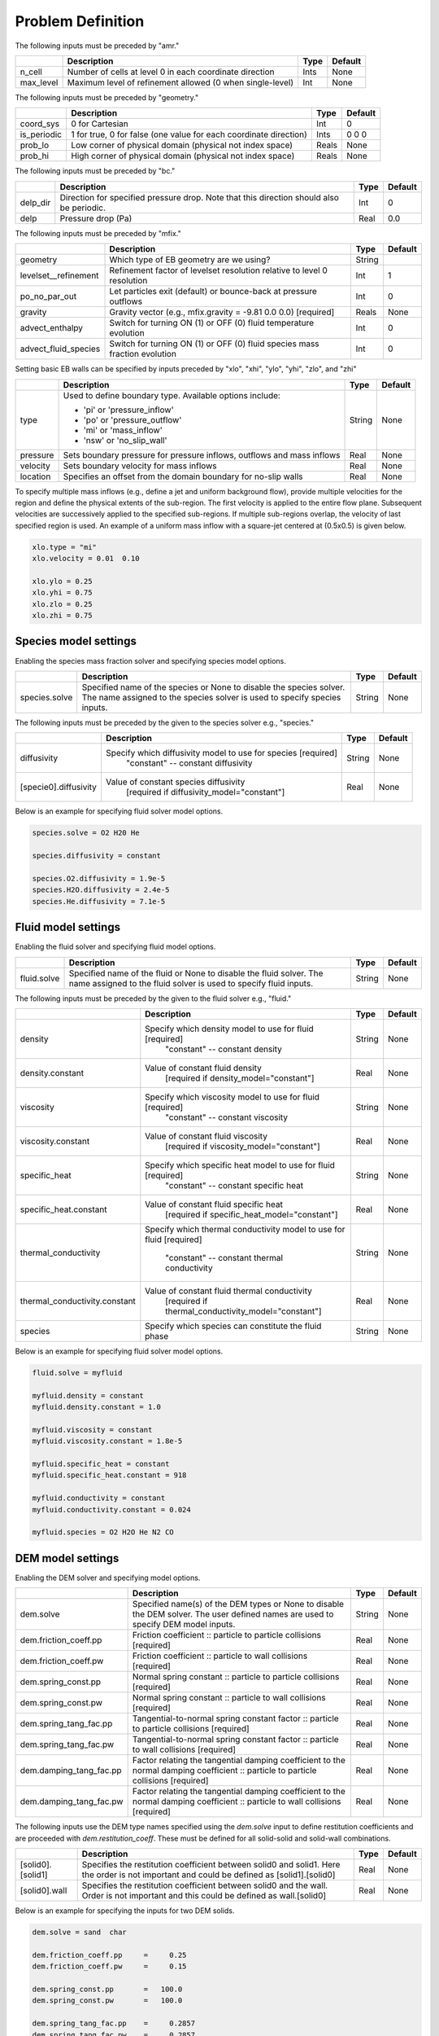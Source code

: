 Problem Definition
==================

The following inputs must be preceded by "amr."

+-------------------+---------------------------------------------------------------------+-------------+-----------+
|                   | Description                                                         |   Type      | Default   |
+===================+=====================================================================+=============+===========+
| n_cell            | Number of cells at level 0 in each coordinate direction             |    Ints     | None      |
+-------------------+---------------------------------------------------------------------+-------------+-----------+
| max_level         | Maximum level of refinement allowed (0 when single-level)           |    Int      | None      |
+-------------------+---------------------------------------------------------------------+-------------+-----------+

The following inputs must be preceded by "geometry."

+-----------------+-----------------------------------------------------------------------+-------------+-----------+
|                 | Description                                                           |   Type      | Default   |
+=================+=======================================================================+=============+===========+
| coord_sys       | 0 for Cartesian                                                       |   Int       |   0       |
+-----------------+-----------------------------------------------------------------------+-------------+-----------+
| is_periodic     | 1 for true, 0 for false (one value for each coordinate direction)     |   Ints      | 0 0 0     |
+-----------------+-----------------------------------------------------------------------+-------------+-----------+
| prob_lo         | Low corner of physical domain (physical not index space)              |   Reals     | None      |
+-----------------+-----------------------------------------------------------------------+-------------+-----------+
| prob_hi         | High corner of physical domain (physical not index space)             |   Reals     | None      |
+-----------------+-----------------------------------------------------------------------+-------------+-----------+

The following inputs must be preceded by "bc."

+-----------------+-----------------------------------------------------------------------+-------------+-----------+
|                 | Description                                                           |   Type      | Default   |
+=================+=======================================================================+=============+===========+
| delp_dir        | Direction for specified pressure drop. Note that this direction       |   Int       |   0       |
|                 | should also be periodic.                                              |             |           |
+-----------------+-----------------------------------------------------------------------+-------------+-----------+
| delp            | Pressure drop (Pa)                                                    |   Real      |   0.0     |
+-----------------+-----------------------------------------------------------------------+-------------+-----------+


The following inputs must be preceded by "mfix."

+----------------------+-------------------------------------------------------------------------+----------+-----------+
|                      | Description                                                             |   Type   | Default   |
+======================+=========================================================================+==========+===========+
| geometry             | Which type of EB geometry are we using?                                 |   String |           |
+----------------------+-------------------------------------------------------------------------+----------+-----------+
| levelset__refinement | Refinement factor of levelset resolution relative to level 0 resolution |   Int    | 1         |
+----------------------+-------------------------------------------------------------------------+----------+-----------+
| po_no_par_out        | Let particles exit (default) or bounce-back at pressure outflows        |   Int    | 0         |
+----------------------+-------------------------------------------------------------------------+----------+-----------+
| gravity              | Gravity vector (e.g., mfix.gravity = -9.81  0.0  0.0) [required]        |  Reals   |  None     |
+----------------------+-------------------------------------------------------------------------+----------+-----------+
| advect_enthalpy      | Switch for turning ON (1) or OFF (0) fluid temperature evolution        |   Int    | 0         |
+----------------------+-------------------------------------------------------------------------+----------+-----------+
| advect_fluid_species | Switch for turning ON (1) or OFF (0) fluid species mass fraction        |   Int    | 0         |
|                      | evolution                                                               |          |           |
+----------------------+-------------------------------------------------------------------------+----------+-----------+


Setting basic EB walls can be specified by inputs preceded by "xlo", "xhi", "ylo", "yhi", "zlo", and "zhi"

+--------------------+---------------------------------------------------------------------------+-------------+-----------+
|                    | Description                                                               |   Type      | Default   |
+====================+===========================================================================+=============+===========+
| type               | Used to define boundary type. Available options include:                  |  String     |  None     |
|                    |                                                                           |             |           |
|                    | * 'pi'  or 'pressure_inflow'                                              |             |           |
|                    | * 'po'  or 'pressure_outflow'                                             |             |           |
|                    | * 'mi'  or 'mass_inflow'                                                  |             |           |
|                    | * 'nsw' or 'no_slip_wall'                                                 |             |           |
+--------------------+---------------------------------------------------------------------------+-------------+-----------+
| pressure           | Sets boundary pressure for pressure inflows, outflows and mass inflows    |    Real     |  None     |
+--------------------+---------------------------------------------------------------------------+-------------+-----------+
| velocity           | Sets boundary velocity for mass inflows                                   |    Real     |  None     |
+--------------------+---------------------------------------------------------------------------+-------------+-----------+
| location           | Specifies an offset from the domain boundary for no-slip walls            |    Real     |  None     |
+--------------------+---------------------------------------------------------------------------+-------------+-----------+

To specify multiple mass inflows (e.g., define a jet and uniform background flow), provide multiple velocities for the region and define the physical extents of the sub-region. The first velocity is applied to the entire flow plane. Subsequent velocities are successively applied to the specified sub-regions. If multiple sub-regions overlap, the velocity of last specified region is used. An example of a uniform mass inflow with a square-jet centered at (0.5x0.5) is given below.


.. code-block:: none

   xlo.type = "mi"
   xlo.velocity = 0.01  0.10

   xlo.ylo = 0.25
   xlo.yhi = 0.75
   xlo.zlo = 0.25
   xlo.zhi = 0.75


Species model settings
--------------------

Enabling the species mass fraction solver and specifying species model options.

+----------------------+-------------------------------------------------------------------------+----------+-----------+
|                      | Description                                                             |   Type   | Default   |
+======================+=========================================================================+==========+===========+
| species.solve        | Specified name of the species or None to disable the species solver.    | String   |  None     |
|                      | The name assigned to the species solver is used to specify species      |          |           |
|                      | inputs.                                                                 |          |           |
+----------------------+-------------------------------------------------------------------------+----------+-----------+


The following inputs must be preceded by the given to the species solver e.g., "species."

+-------------------------------+----------------------------------------------------------------+----------+-----------+
|                               | Description                                                    |   Type   | Default   |
+===============================+================================================================+==========+===========+
| diffusivity                   | Specify which diffusivity model to use for species [required]  | String   |  None     |
|                               |   "constant" -- constant diffusivity                           |          |           |
+-------------------------------+----------------------------------------------------------------+----------+-----------+
| [specie0].diffusivity         | Value of constant species diffusivity                          |  Real    |  None     |
|                               |   [required if diffusivity_model="constant"]                   |          |           |
+-------------------------------+----------------------------------------------------------------+----------+-----------+

Below is an example for specifying fluid solver model options.

.. code-block:: none

   species.solve = O2 H20 He

   species.diffusivity = constant

   species.O2.diffusivity = 1.9e-5
   species.H2O.diffusivity = 2.4e-5
   species.He.diffusivity = 7.1e-5


Fluid model settings
--------------------

Enabling the fluid solver and specifying fluid model options.

+----------------------+-------------------------------------------------------------------------+----------+-----------+
|                      | Description                                                             |   Type   | Default   |
+======================+=========================================================================+==========+===========+
| fluid.solve          | Specified name of the fluid or None to disable the fluid solver. The    | String   |  None     |
|                      | name assigned to the fluid solver is used to specify fluid inputs.      |          |           |
+----------------------+-------------------------------------------------------------------------+----------+-----------+


The following inputs must be preceded by the given to the fluid solver e.g., "fluid."

+-------------------------------+----------------------------------------------------------------+----------+-----------+
|                               | Description                                                    |   Type   | Default   |
+===============================+================================================================+==========+===========+
| density                       | Specify which density model to use for fluid [required]        | String   |  None     |
|                               |   "constant" -- constant density                               |          |           |
+-------------------------------+----------------------------------------------------------------+----------+-----------+
| density.constant              | Value of constant fluid density                                |  Real    |  None     |
|                               |   [required if density_model="constant"]                       |          |           |
+-------------------------------+----------------------------------------------------------------+----------+-----------+
| viscosity                     | Specify which viscosity model to use for fluid [required]      | String   |  None     |
|                               |   "constant" -- constant viscosity                             |          |           |
+-------------------------------+----------------------------------------------------------------+----------+-----------+
| viscosity.constant            | Value of constant fluid viscosity                              |  Real    |  None     |
|                               |   [required if viscosity_model="constant"]                     |          |           |
+-------------------------------+----------------------------------------------------------------+----------+-----------+
| specific_heat                 | Specify which specific heat model to use for fluid [required]  | String   |  None     |
|                               |   "constant" -- constant specific heat                         |          |           |
+-------------------------------+----------------------------------------------------------------+----------+-----------+
| specific_heat.constant        | Value of constant fluid specific heat                          |  Real    |  None     |
|                               |   [required if specific_heat_model="constant"]                 |          |           |
+-------------------------------+----------------------------------------------------------------+----------+-----------+
| thermal_conductivity          | Specify which thermal conductivity model to use                | String   |  None     |
|                               | for fluid [required]                                           |          |           |
|                               |   "constant" -- constant thermal conductivity                  |          |           |
+-------------------------------+----------------------------------------------------------------+----------+-----------+
| thermal_conductivity.constant | Value of constant fluid thermal conductivity                   |  Real    |  None     |
|                               |    [required if thermal_conductivity_model="constant"]         |          |           |
+-------------------------------+----------------------------------------------------------------+----------+-----------+
| species                       | Specify which species can constitute the fluid phase           | String   |  None     |
+-------------------------------+----------------------------------------------------------------+----------+-----------+

Below is an example for specifying fluid solver model options.

.. code-block:: none

   fluid.solve = myfluid

   myfluid.density = constant
   myfluid.density.constant = 1.0

   myfluid.viscosity = constant
   myfluid.viscosity.constant = 1.8e-5

   myfluid.specific_heat = constant
   myfluid.specific_heat.constant = 918

   myfluid.conductivity = constant
   myfluid.conductivity.constant = 0.024

   myfluid.species = O2 H2O He N2 CO


DEM model settings
------------------

Enabling the DEM solver and specifying model options.

+-------------------------+-------------------------------------------------------------------------+----------+-----------+
|                         | Description                                                             |   Type   | Default   |
+=========================+=========================================================================+==========+===========+
| dem.solve               | Specified name(s) of the DEM types or None to disable the DEM solver.   | String   |  None     |
|                         | The user defined names are used to specify DEM model inputs.            |          |           |
+-------------------------+-------------------------------------------------------------------------+----------+-----------+
| dem.friction_coeff.pp   | Friction coefficient :: particle to particle collisions [required]      | Real     |  None     |
+-------------------------+-------------------------------------------------------------------------+----------+-----------+
| dem.friction_coeff.pw   | Friction coefficient :: particle to wall collisions [required]          | Real     |  None     |
+-------------------------+-------------------------------------------------------------------------+----------+-----------+
| dem.spring_const.pp     | Normal spring constant :: particle to particle collisions [required]    | Real     |  None     |
+-------------------------+-------------------------------------------------------------------------+----------+-----------+
| dem.spring_const.pw     | Normal spring constant :: particle to wall collisions [required]        | Real     |  None     |
+-------------------------+-------------------------------------------------------------------------+----------+-----------+
| dem.spring_tang_fac.pp  | Tangential-to-normal spring constant factor :: particle to particle     | Real     |  None     |
|                         | collisions [required]                                                   |          |           |
+-------------------------+-------------------------------------------------------------------------+----------+-----------+
| dem.spring_tang_fac.pw  | Tangential-to-normal spring constant factor :: particle to wall         | Real     |  None     |
|                         | collisions [required]                                                   |          |           |
+-------------------------+-------------------------------------------------------------------------+----------+-----------+
| dem.damping_tang_fac.pp | Factor relating the tangential damping coefficient to the normal        | Real     |  None     |
|                         | damping coefficient :: particle to particle collisions [required]       |          |           |
+-------------------------+-------------------------------------------------------------------------+----------+-----------+
| dem.damping_tang_fac.pw | Factor relating the tangential damping coefficient to the normal        | Real     |  None     |
|                         | damping coefficient :: particle to wall collisions [required]           |          |           |
+-------------------------+-------------------------------------------------------------------------+----------+-----------+

The following inputs use the DEM type names specified using the `dem.solve` input to define restitution coefficients and
are proceeded with `dem.restitution_coeff`. These must be defined for all solid-solid and solid-wall combinations.

+-------------------------+-------------------------------------------------------------------------+----------+-----------+
|                         | Description                                                             |   Type   | Default   |
+=========================+=========================================================================+==========+===========+
| [solid0].[solid1]       | Specifies the restitution coefficient between solid0 and solid1. Here   | Real     |  None     |
|                         | the order is not important and could be defined as [solid1].[solid0]    |          |           |
+-------------------------+-------------------------------------------------------------------------+----------+-----------+
| [solid0].wall           | Specifies the restitution coefficient between solid0 and the wall.      | Real     |  None     |
|                         | Order is not important and this could be defined as wall.[solid0]       |          |           |
+-------------------------+-------------------------------------------------------------------------+----------+-----------+

Below is an example for specifying the inputs for two DEM solids.

.. code-block:: none

   dem.solve = sand  char

   dem.friction_coeff.pp     =     0.25
   dem.friction_coeff.pw     =     0.15

   dem.spring_const.pp       =   100.0
   dem.spring_const.pw       =   100.0

   dem.spring_tang_fac.pp    =     0.2857
   dem.spring_tang_fac.pw    =     0.2857

   dem.damping_tang_fac.pp   =     0.5
   dem.damping_tang_fac.pw   =     0.5

   dem.restitution_coeff.sand.sand =  0.85
   dem.restitution_coeff.sand.char =  0.88
   dem.restitution_coeff.char.char =  0.90

   dem.restitution_coeff.sand.wall =  0.85
   dem.restitution_coeff.char.wall =  0.89


Region definitions
------------------

Regions are used to define sections of the domain. They may be either boxes, planes or points. They are used in building initial condition regions.

+---------------------+-----------------------------------------------------------------+-------------+-----------+
|                     | Description                                                     |   Type      | Default   |
+=====================+=================================================================+=============+===========+
| mfix.regions        | Names given to regions.                                         | String      | None      |
+---------------------+-----------------------------------------------------------------+-------------+-----------+
| regions.[region].lo | Low corner of physical region                                   |   Reals     | None      |
|                     |    (physical, not index space)                                  |             |           |
+---------------------+-----------------------------------------------------------------+-------------+-----------+
| regions.[region].hi | High corner of physical region                                  |   Reals     | None      |
|                     |    (physical, not index space)                                  |             |           |
+---------------------+-----------------------------------------------------------------+-------------+-----------+

Below is an example for specifying two regions.

.. code-block:: none

   mfix.regions  = full-domain   riser

   regions.full-domain.lo = 0.0000  0.0000  0.0000
   regions.full-domain.hi = 3.7584  0.2784  0.2784

   regions.riser.lo       = 0.0000  0.0000  0.0000
   regions.riser.hi       = 0.1000  0.2784  0.2784



Initial Conditions
------------------

Initial conditions are built from defined regions. The input names are built using the prefix `ic.`, the name of the
region to apply the IC, and the name of the phase (e.g., `myfluid`).

+---------------------+-----------------------------------------------------------------------+-------------+-----------+
|                     | Description                                                           |   Type      | Default   |
+=====================+=======================================================================+=============+===========+
| ic.regions          | Regions used to define initial conditions.                            | String      | None      |
+---------------------+-----------------------------------------------------------------------+-------------+-----------+

For a fluid phase, the following inputs can be defined.

+---------------------+-----------------------------------------------------------------------+-------------+-----------+
|                     | Description                                                           |   Type      | Default   |
+=====================+=======================================================================+=============+===========+
| volfrac             | Volume fraction [required]                                            | Real        | None      |
+---------------------+-----------------------------------------------------------------------+-------------+-----------+
| pressure            | Fluid pressure                                                        | Real        | None      |
+---------------------+-----------------------------------------------------------------------+-------------+-----------+
| temperature         | Fluid temperature                                                     | Real        | None      |
+---------------------+-----------------------------------------------------------------------+-------------+-----------+
| velocity            | Velocity components                                                   | Reals       | None      |
+---------------------+-----------------------------------------------------------------------+-------------+-----------+


The name of the DEM phases to be defined in the IC region and the packing must be defined.

+---------------------+----------------------------------------------------------------+-------------+-----------+
|                     | Description                                                    |   Type      | Default   |
+=====================+================================================================+=============+===========+
| ic.[region].solids  | List of solids                                                 | Strings     | None      |
+---------------------+----------------------------------------------------------------+-------------+-----------+
| ic.[region].packing | Specifies how auto-generated particles are placed              | String      | None      |
|                     | in the IC region:                                              |             |           |
|                     | * hcp - Hex-centered packing                                   |             |           |
|                     | * random                                                       |             |           |
|                     | * pseudo_random                                                |             |           |
|                     | * oneper -- one particle per cell                              |             |           |
|                     | * eightper -- eight particles per cell                         |             |           |
+---------------------+----------------------------------------------------------------+-------------+-----------+

For each solid, the following inputs may be defined.

+---------------------+-----------------------------------------------------------------------+-------------+-----------+
|                     | Description                                                           |   Type      | Default   |
+=====================+=======================================================================+=============+===========+
| volfrac             | Volume fraction                                                       | Real        | None      |
+---------------------+-----------------------------------------------------------------------+-------------+-----------+
| temperature         | Fluid temperature                                                     | Real        | None      |
+---------------------+-----------------------------------------------------------------------+-------------+-----------+
| velocity            | Velocity components                                                   | Reals       | None      |
+---------------------+-----------------------------------------------------------------------+-------------+-----------+
| diameter            | Method to specify particle diameter in the IC region. This is         | String      | None      |
|                     | only used for auto-generated particles.                               |             |           |
|                     | * constant  -- specified constant                                     |             |           |
|                     | * uniform   -- uniform distribution                                   |             |           |
|                     | * normal    -- normal distribution                                    |             |           |
+---------------------+-----------------------------------------------------------------------+-------------+-----------+
| diameter.constant   | Value of specified constant particle density                          | Real        | None      |
+---------------------+-----------------------------------------------------------------------+-------------+-----------+
| diameter.mean       | Distribution mean                                                     | Real        | None      |
+---------------------+-----------------------------------------------------------------------+-------------+-----------+
| diameter.std        | Distribution standard deviation                                       | Real        | None      |
+---------------------+-----------------------------------------------------------------------+-------------+-----------+
| diameter.min        | Minimum diameter to clip distribution                                 | Real        | None      |
+---------------------+-----------------------------------------------------------------------+-------------+-----------+
| diameter.max        | Maximum diameter to clip distribution                                 | Real        | None      |
+---------------------+-----------------------------------------------------------------------+-------------+-----------+
| density             | Method to specify particle density in the IC region. This is          | String      | None      |
|                     | only used for auto-generated particles.                               |             |           |
|                     | * constant  -- specified constant                                     |             |           |
|                     | * uniform   -- uniform distribution                                   |             |           |
|                     | * normal    -- normal distribution                                    |             |           |
+---------------------+-----------------------------------------------------------------------+-------------+-----------+
| density.constant    | Value of specified constant particle density                          | Real        | None      |
+---------------------+-----------------------------------------------------------------------+-------------+-----------+
| density.mean        | Distribution mean                                                     | Real        | None      |
+---------------------+-----------------------------------------------------------------------+-------------+-----------+
| density.std         | Distribution standard deviation                                       | Real        | None      |
+---------------------+-----------------------------------------------------------------------+-------------+-----------+
| density.min         | Minimum density to clip distribution                                  | Real        | None      |
+---------------------+-----------------------------------------------------------------------+-------------+-----------+
| density.max         | Maximum density to clip distribution                                  | Real        | None      |
+---------------------+-----------------------------------------------------------------------+-------------+-----------+


Below is an example for specifying an initial condition for a fluid (fluid) and one DEM solid (solid0).

.. code-block:: none

   ic.regions  = bed

   ic.bed.fluid.volfrac   =  0.725

   ic.bed.fluid.velocity  =  0.015  0.00  0.00

   ic.bed.solids  = solid0
   ic.bed.packing = pseudo_random

   ic.bed.solid0.volfrac  =  0.275

   ic.bed.solid0.velocity =  0.00  0.00  0.00

   ic.bed.solid0.diameter = constant
   ic.bed.solid0.diameter.constant =  100.0e-6

   ic.bed.solid0.density  = constant
   ic.bed.solid0.density.constant  = 1000.0



Boundary Conditions
-------------------

Boundary conditions are built from defined regions. The input names are built using the prefix `bc.`, the name of the
region to apply the BC, and the name of the phase (e.g., `myfluid`).

+---------------------+-----------------------------------------------------------------------+-------------+-----------+
|                     | Description                                                           |   Type      | Default   |
+=====================+=======================================================================+=============+===========+
| bc.regions          | Regions used to define boundary conditions.                           | String      | None      |
+---------------------+-----------------------------------------------------------------------+-------------+-----------+

The type of the boundary conditions in the BC region must be defined.

+---------------------+-----------------------------------------------------------------------+-------------+-----------+
|                     | Description                                                           |   Type      | Default   |
+=====================+=======================================================================+=============+===========+
| bc.[region]         | Used to define boundary condition type. Available options include:    |  String     |  None     |
|                     |                                                                       |             |           |
|                     | * 'pi'  or 'pressure_inflow'                                          |             |           |
|                     | * 'po'  or 'pressure_outflow'                                         |             |           |
|                     | * 'mi'  or 'mass_inflow'                                              |             |           |
|                     | * 'nsw' or 'no_slip_wall'                                             |             |           |
|                     | * 'eb'  or 'embedded boundary'                                        |             |           |
+---------------------+-----------------------------------------------------------------------+-------------+-----------+

For a fluid phase, the following inputs can be defined.

+---------------------+-----------------------------------------------------------------------+-------------+-----------+
|                     | Description                                                           |   Type      | Default   |
+=====================+=======================================================================+=============+===========+
| volfrac             | Volume fraction [required if bc_region_type="mi"]                     | Real        | None      |
+---------------------+-----------------------------------------------------------------------+-------------+-----------+
| pressure            | Fluid pressure [required if bc_region_type="po" or "pi"]              | Real        | None      |
+---------------------+-----------------------------------------------------------------------+-------------+-----------+
| temperature         | Fluid temperature [required if bc_region_type="mi" or "pi"]           | Real        | None      |
+---------------------+-----------------------------------------------------------------------+-------------+-----------+
| velocity            | Velocity components [required if bc_region_type="mi"]                 | Reals       | None      |
+---------------------+-----------------------------------------------------------------------+-------------+-----------+
| species.[specie0]   | Specie [specie0] mass fraction                                        | Real        | None      |
|                     |   [required if advect_fluid_species and bc_region_type="mi" or "pi"]  |             |           |
+---------------------+-----------------------------------------------------------------------+-------------+-----------+
| eb_temperature      | Inhomogeneous Dirichlet BC value for temperature on EBs contained in  | Real        | None      |
|                     | the (tridimensional) region                                           |             |           |
|                     |   [required if advect_enthalpy=1 and (bc_region_type="eb"]            |             |           |
+---------------------+-----------------------------------------------------------------------+-------------+-----------+


Below is an example for specifying boundary conditions for a fluid `myfluid`.

.. code-block:: none

   bc.regions = full-domain inflow outflow hot-wall

   bc.inflow = mi
   bc.inflow.myfluid.volfrac     =  1.0
   bc.inflow.myfluid.velocity    =  0.015  0.0  0.0
   bc.inflow.myfluid.temperature =  300
   bc.inflow.myfluid.species.O2  =  0.0
   bc.inflow.myfluid.species.CO  =  0.5
   bc.inflow.myfluid.species.H2O =  0.0
   bc.inflow.myfluid.species.He  =  0.5

   bc.outflow = po
   bc.outflow.myfluid.pressure =  0.0

   bc.hot-walls = eb
   bc.hot-walls.myfluid.eb_temperature = 800
